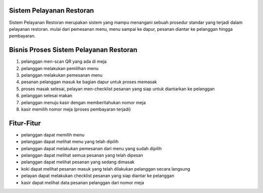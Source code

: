 ###################
Sistem Pelayanan Restoran
###################

Sistem Pelayanan Restoran merupakan sistem yang mampu menangani sebuah prosedur standar yang terjadi dalam pelayanan restoran. mulai dari pemesanan menu, menu sampai ke dapur, pesanan diantar ke pelanggan hingga pembayaran.

###################
Bisnis Proses Sistem Pelayanan Restoran
###################

1. pelanggan men-scan QR yang ada di meja
2. pelanggan melakukan pemilihan menu
3. pelanggan melakukan pemesanan menu
4. pesanan pelanggan masuk ke bagian dapur untuk proses memasak
5. proses masak selesai, pelayan men-checklist pesanan yang siap untuk diantarkan ke pelanggan
6. pelanggan selesai makan
7. pelanggan menuju kasir dengan memberitahukan nomor meja
8. kasir memilih nomor meja (proses pembayaran terjadi)

###################
Fitur-Fitur
###################

- pelanggan dapat memilih menu
- pelanggan dapat melihat menu yang telah dipilih
- pelanggan dapat melakukan pemesanan dari menu yang sudah dipilih
- pelanggan dapat melihat semua pesanan yang telah dipesan
- pelanggan dapat melihat pesanan yang sedang dimasak
- koki dapat melihat pesanan masuk yang telah dilakukan pelanggan secara langsung
- pelayan dapat melakukan checklist pesanan yang siap diantar ke pelanggan
- kasir dapat melihat data pesanan pelanggan dari nomor meja
